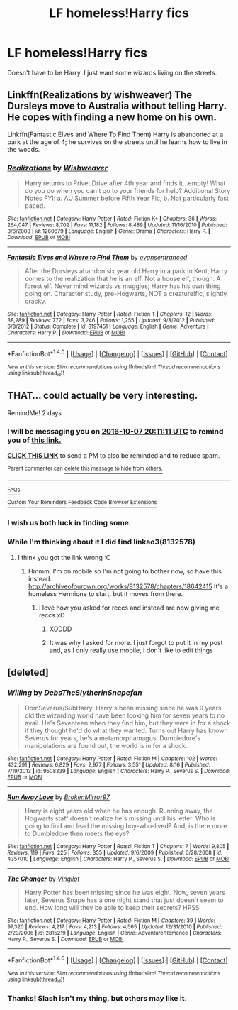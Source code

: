 #+TITLE: LF homeless!Harry fics

* LF homeless!Harry fics
:PROPERTIES:
:Author: Dankestmemelord
:Score: 12
:DateUnix: 1475556051.0
:DateShort: 2016-Oct-04
:FlairText: Request
:END:
Doesn't have to be Harry. I just want some wizards living on the streets.


** Linkffn(Realizations by wishweaver) The Dursleys move to Australia without telling Harry. He copes with finding a new home on his own.

Linkffn(Fantastic Elves and Where To Find Them) Harry is abandoned at a park at the age of 4; he survives on the streets until he learns how to live in the woods.
:PROPERTIES:
:Score: 4
:DateUnix: 1475607360.0
:DateShort: 2016-Oct-04
:END:

*** [[http://www.fanfiction.net/s/1260679/1/][*/Realizations/*]] by [[https://www.fanfiction.net/u/352362/Wishweaver][/Wishweaver/]]

#+begin_quote
  Harry returns to Privet Drive after 4th year and finds it...empty! What do you do when you can't go to your friends for help? Additional Story Notes FYI: a. AU Summer before Fifth Year Fic, b. Not particularly fast paced.
#+end_quote

^{/Site/: [[http://www.fanfiction.net/][fanfiction.net]] *|* /Category/: Harry Potter *|* /Rated/: Fiction K+ *|* /Chapters/: 36 *|* /Words/: 264,047 *|* /Reviews/: 8,702 *|* /Favs/: 11,182 *|* /Follows/: 8,489 *|* /Updated/: 11/16/2010 *|* /Published/: 3/6/2003 *|* /id/: 1260679 *|* /Language/: English *|* /Genre/: Drama *|* /Characters/: Harry P. *|* /Download/: [[http://www.ff2ebook.com/old/ffn-bot/index.php?id=1260679&source=ff&filetype=epub][EPUB]] or [[http://www.ff2ebook.com/old/ffn-bot/index.php?id=1260679&source=ff&filetype=mobi][MOBI]]}

--------------

[[http://www.fanfiction.net/s/8197451/1/][*/Fantastic Elves and Where to Find Them/*]] by [[https://www.fanfiction.net/u/651163/evansentranced][/evansentranced/]]

#+begin_quote
  After the Dursleys abandon six year old Harry in a park in Kent, Harry comes to the realization that he is an elf. Not a house elf, though. A forest elf. Never mind wizards vs muggles; Harry has his own thing going on. Character study, pre-Hogwarts, NOT a creature!fic, slightly cracky.
#+end_quote

^{/Site/: [[http://www.fanfiction.net/][fanfiction.net]] *|* /Category/: Harry Potter *|* /Rated/: Fiction T *|* /Chapters/: 12 *|* /Words/: 38,289 *|* /Reviews/: 772 *|* /Favs/: 3,246 *|* /Follows/: 1,255 *|* /Updated/: 9/8/2012 *|* /Published/: 6/8/2012 *|* /Status/: Complete *|* /id/: 8197451 *|* /Language/: English *|* /Genre/: Adventure *|* /Characters/: Harry P. *|* /Download/: [[http://www.ff2ebook.com/old/ffn-bot/index.php?id=8197451&source=ff&filetype=epub][EPUB]] or [[http://www.ff2ebook.com/old/ffn-bot/index.php?id=8197451&source=ff&filetype=mobi][MOBI]]}

--------------

*FanfictionBot*^{1.4.0} *|* [[[https://github.com/tusing/reddit-ffn-bot/wiki/Usage][Usage]]] | [[[https://github.com/tusing/reddit-ffn-bot/wiki/Changelog][Changelog]]] | [[[https://github.com/tusing/reddit-ffn-bot/issues/][Issues]]] | [[[https://github.com/tusing/reddit-ffn-bot/][GitHub]]] | [[[https://www.reddit.com/message/compose?to=tusing][Contact]]]

^{/New in this version: Slim recommendations using/ ffnbot!slim! /Thread recommendations using/ linksub(thread_id)!}
:PROPERTIES:
:Author: FanfictionBot
:Score: 2
:DateUnix: 1475607403.0
:DateShort: 2016-Oct-04
:END:


** THAT... could actually be very interesting.

RemindMe! 2 days
:PROPERTIES:
:Author: laserthrasher1
:Score: 2
:DateUnix: 1475697683.0
:DateShort: 2016-Oct-05
:END:

*** I will be messaging you on [[http://www.wolframalpha.com/input/?i=2016-10-07%2020:11:11%20UTC%20To%20Local%20Time][*2016-10-07 20:11:11 UTC*]] to remind you of [[https://www.reddit.com/r/HPfanfiction/comments/55rw80/lf_homelessharry_fics/d8fh44g][*this link.*]]

[[http://np.reddit.com/message/compose/?to=RemindMeBot&subject=Reminder&message=%5Bhttps://www.reddit.com/r/HPfanfiction/comments/55rw80/lf_homelessharry_fics/d8fh44g%5D%0A%0ARemindMe!%20%202%20days][*CLICK THIS LINK*]] to send a PM to also be reminded and to reduce spam.

^{Parent commenter can} [[http://np.reddit.com/message/compose/?to=RemindMeBot&subject=Delete%20Comment&message=Delete!%20d8fhl6l][^{delete this message to hide from others.}]]

--------------

[[http://np.reddit.com/r/RemindMeBot/comments/24duzp/remindmebot_info/][^{FAQs}]]

[[http://np.reddit.com/message/compose/?to=RemindMeBot&subject=Reminder&message=%5BLINK%20INSIDE%20SQUARE%20BRACKETS%20else%20default%20to%20FAQs%5D%0A%0ANOTE:%20Don't%20forget%20to%20add%20the%20time%20options%20after%20the%20command.%0A%0ARemindMe!][^{Custom}]]
[[http://np.reddit.com/message/compose/?to=RemindMeBot&subject=List%20Of%20Reminders&message=MyReminders!][^{Your Reminders}]]
[[http://np.reddit.com/message/compose/?to=RemindMeBotWrangler&subject=Feedback][^{Feedback}]]
[[https://github.com/SIlver--/remindmebot-reddit][^{Code}]]
[[https://np.reddit.com/r/RemindMeBot/comments/4kldad/remindmebot_extensions/][^{Browser Extensions}]]
:PROPERTIES:
:Author: RemindMeBot
:Score: 1
:DateUnix: 1475698277.0
:DateShort: 2016-Oct-05
:END:


*** I wish us both luck in finding some.
:PROPERTIES:
:Author: Dankestmemelord
:Score: 1
:DateUnix: 1475703673.0
:DateShort: 2016-Oct-06
:END:


*** While I'm thinking about it I did find linkao3(8132578)
:PROPERTIES:
:Author: Dankestmemelord
:Score: 1
:DateUnix: 1475704025.0
:DateShort: 2016-Oct-06
:END:

**** I think you got the link wrong :C
:PROPERTIES:
:Author: laserthrasher1
:Score: 1
:DateUnix: 1475704659.0
:DateShort: 2016-Oct-06
:END:

***** Hmmm. I'm on mobile so I'm not going to bother now, so have this instead. [[http://archiveofourown.org/works/8132578/chapters/18642415]] It's a homeless Hermione to start, but it moves from there.
:PROPERTIES:
:Author: Dankestmemelord
:Score: 1
:DateUnix: 1475704860.0
:DateShort: 2016-Oct-06
:END:

****** I love how you asked for reccs and instead are now giving me reccs xD
:PROPERTIES:
:Author: laserthrasher1
:Score: 1
:DateUnix: 1475708067.0
:DateShort: 2016-Oct-06
:END:

******* [[http://i2.kym-cdn.com/photos/images/newsfeed/000/923/668/d83.png][XDDDD]]
:PROPERTIES:
:Author: zz_zzz
:Score: 1
:DateUnix: 1475708081.0
:DateShort: 2016-Oct-06
:END:


******* It was why I asked for more. I just forgot to put it in my post and, as I only really use mobile, I don't like to edit things
:PROPERTIES:
:Author: Dankestmemelord
:Score: 1
:DateUnix: 1475709082.0
:DateShort: 2016-Oct-06
:END:


** [deleted]
:PROPERTIES:
:Score: 1
:DateUnix: 1475716995.0
:DateShort: 2016-Oct-06
:END:

*** [[http://www.fanfiction.net/s/9508339/1/][*/Willing/*]] by [[https://www.fanfiction.net/u/1304480/DebsTheSlytherinSnapefan][/DebsTheSlytherinSnapefan/]]

#+begin_quote
  DomSeverus/SubHarry. Harry's been missing since he was 9 years old the wizarding world have been looking him for seven years to no avail. He's Seventeen when they find him, but they were in for a shock if they thought he'd do what they wanted. Turns out Harry has known Severus for years, he's a metamorphamagus. Dumbledore's manipulations are found out, the world is in for a shock.
#+end_quote

^{/Site/: [[http://www.fanfiction.net/][fanfiction.net]] *|* /Category/: Harry Potter *|* /Rated/: Fiction M *|* /Chapters/: 102 *|* /Words/: 432,291 *|* /Reviews/: 6,829 *|* /Favs/: 2,977 *|* /Follows/: 3,551 *|* /Updated/: 8/16 *|* /Published/: 7/19/2013 *|* /id/: 9508339 *|* /Language/: English *|* /Characters/: Harry P., Severus S. *|* /Download/: [[http://www.ff2ebook.com/old/ffn-bot/index.php?id=9508339&source=ff&filetype=epub][EPUB]] or [[http://www.ff2ebook.com/old/ffn-bot/index.php?id=9508339&source=ff&filetype=mobi][MOBI]]}

--------------

[[http://www.fanfiction.net/s/4357010/1/][*/Run Away Love/*]] by [[https://www.fanfiction.net/u/1412129/BrokenMirror97][/BrokenMirror97/]]

#+begin_quote
  Harry is eight years old when he has enough. Running away, the Hogwarts staff doesn't realize he's missing until his letter. Who is going to find and lead the missing boy-who-lived? And, is there more to Dumbledore then meets the eye?
#+end_quote

^{/Site/: [[http://www.fanfiction.net/][fanfiction.net]] *|* /Category/: Harry Potter *|* /Rated/: Fiction T *|* /Chapters/: 7 *|* /Words/: 9,805 *|* /Reviews/: 119 *|* /Favs/: 225 *|* /Follows/: 355 *|* /Updated/: 9/6/2009 *|* /Published/: 6/28/2008 *|* /id/: 4357010 *|* /Language/: English *|* /Characters/: Harry P., Severus S. *|* /Download/: [[http://www.ff2ebook.com/old/ffn-bot/index.php?id=4357010&source=ff&filetype=epub][EPUB]] or [[http://www.ff2ebook.com/old/ffn-bot/index.php?id=4357010&source=ff&filetype=mobi][MOBI]]}

--------------

[[http://www.fanfiction.net/s/2815219/1/][*/The Changer/*]] by [[https://www.fanfiction.net/u/868808/Vingilot][/Vingilot/]]

#+begin_quote
  Harry Potter has been missing since he was eight. Now, seven years later, Severus Snape has a one night stand that just doesn't seem to end. How long will they be able to keep their secrets? HPSS
#+end_quote

^{/Site/: [[http://www.fanfiction.net/][fanfiction.net]] *|* /Category/: Harry Potter *|* /Rated/: Fiction M *|* /Chapters/: 39 *|* /Words/: 97,320 *|* /Reviews/: 4,217 *|* /Favs/: 4,213 *|* /Follows/: 4,565 *|* /Updated/: 12/31/2010 *|* /Published/: 2/23/2006 *|* /id/: 2815219 *|* /Language/: English *|* /Genre/: Adventure/Romance *|* /Characters/: Harry P., Severus S. *|* /Download/: [[http://www.ff2ebook.com/old/ffn-bot/index.php?id=2815219&source=ff&filetype=epub][EPUB]] or [[http://www.ff2ebook.com/old/ffn-bot/index.php?id=2815219&source=ff&filetype=mobi][MOBI]]}

--------------

*FanfictionBot*^{1.4.0} *|* [[[https://github.com/tusing/reddit-ffn-bot/wiki/Usage][Usage]]] | [[[https://github.com/tusing/reddit-ffn-bot/wiki/Changelog][Changelog]]] | [[[https://github.com/tusing/reddit-ffn-bot/issues/][Issues]]] | [[[https://github.com/tusing/reddit-ffn-bot/][GitHub]]] | [[[https://www.reddit.com/message/compose?to=tusing][Contact]]]

^{/New in this version: Slim recommendations using/ ffnbot!slim! /Thread recommendations using/ linksub(thread_id)!}
:PROPERTIES:
:Author: FanfictionBot
:Score: 1
:DateUnix: 1475717001.0
:DateShort: 2016-Oct-06
:END:


*** Thanks! Slash isn't my thing, but others may like it.
:PROPERTIES:
:Author: Dankestmemelord
:Score: 1
:DateUnix: 1475723057.0
:DateShort: 2016-Oct-06
:END:
